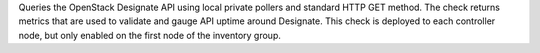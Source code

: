 Queries the OpenStack Designate API using local private pollers and
standard HTTP GET method. The check returns metrics that are used to
validate and gauge API uptime around Designate. This check is deployed
to each controller node, but only enabled on the first node of the
inventory group.
